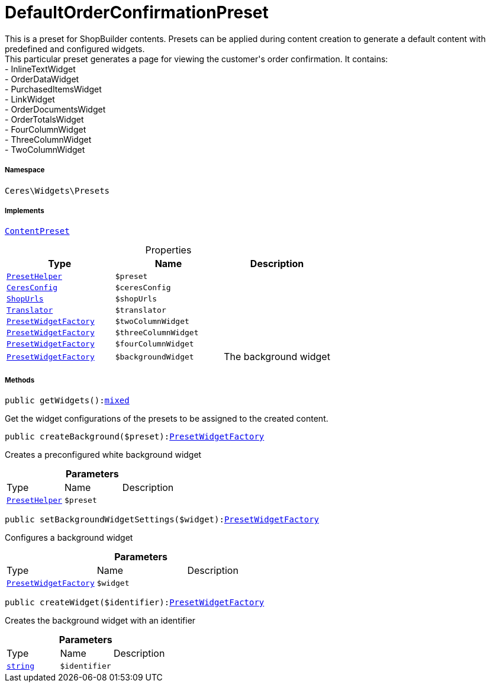 :table-caption!:
:example-caption!:
:source-highlighter: prettify
:sectids!:
[[ceres__defaultorderconfirmationpreset]]
= DefaultOrderConfirmationPreset

This is a preset for ShopBuilder contents. Presets can be applied during content creation to generate a default content with predefined and configured widgets. +
This particular preset generates a page for viewing the customer&#039;s order confirmation. It contains: +
- InlineTextWidget +
- OrderDataWidget +
- PurchasedItemsWidget +
- LinkWidget +
- OrderDocumentsWidget +
- OrderTotalsWidget +
- FourColumnWidget +
- ThreeColumnWidget +
- TwoColumnWidget



===== Namespace

`Ceres\Widgets\Presets`


===== Implements
xref:stable7@interface::Shopbuilder.adoc#shopbuilder_contracts_contentpreset[`ContentPreset`]



.Properties
|===
|Type |Name |Description

|xref:Ceres/Widgets/Helper/PresetHelper.adoc#[`PresetHelper`]
a|`$preset`
||xref:Ceres/Config/CeresConfig.adoc#[`CeresConfig`]
a|`$ceresConfig`
||         xref:5.0.0@plugin-io::IO/Extensions/Constants/ShopUrls.adoc#[`ShopUrls`]
a|`$shopUrls`
|| xref:stable7@interface::Miscellaneous.adoc#miscellaneous_translation_translator[`Translator`]
a|`$translator`
||xref:Ceres/Widgets/Helper/Factories/PresetWidgetFactory.adoc#[`PresetWidgetFactory`]
a|`$twoColumnWidget`
||xref:Ceres/Widgets/Helper/Factories/PresetWidgetFactory.adoc#[`PresetWidgetFactory`]
a|`$threeColumnWidget`
||xref:Ceres/Widgets/Helper/Factories/PresetWidgetFactory.adoc#[`PresetWidgetFactory`]
a|`$fourColumnWidget`
||xref:Ceres/Widgets/Helper/Factories/PresetWidgetFactory.adoc#[`PresetWidgetFactory`]
a|`$backgroundWidget`
|The background widget
|===


===== Methods

[source%nowrap, php, subs=+macros]
[#getwidgets]
----

public getWidgets():link:http://php.net/mixed[mixed^]

----





Get the widget configurations of the presets to be assigned to the created content.

[source%nowrap, php, subs=+macros]
[#createbackground]
----

public createBackground($preset):xref:Ceres/Widgets/Helper/Factories/PresetWidgetFactory.adoc#[PresetWidgetFactory]

----





Creates a preconfigured white background widget

.*Parameters*
|===
|Type |Name |Description
|xref:Ceres/Widgets/Helper/PresetHelper.adoc#[`PresetHelper`]
a|`$preset`
|
|===


[source%nowrap, php, subs=+macros]
[#setbackgroundwidgetsettings]
----

public setBackgroundWidgetSettings($widget):xref:Ceres/Widgets/Helper/Factories/PresetWidgetFactory.adoc#[PresetWidgetFactory]

----





Configures a background widget

.*Parameters*
|===
|Type |Name |Description
|xref:Ceres/Widgets/Helper/Factories/PresetWidgetFactory.adoc#[`PresetWidgetFactory`]
a|`$widget`
|
|===


[source%nowrap, php, subs=+macros]
[#createwidget]
----

public createWidget($identifier):xref:Ceres/Widgets/Helper/Factories/PresetWidgetFactory.adoc#[PresetWidgetFactory]

----





Creates the background widget with an identifier

.*Parameters*
|===
|Type |Name |Description
|link:http://php.net/string[`string`^]
a|`$identifier`
|
|===


